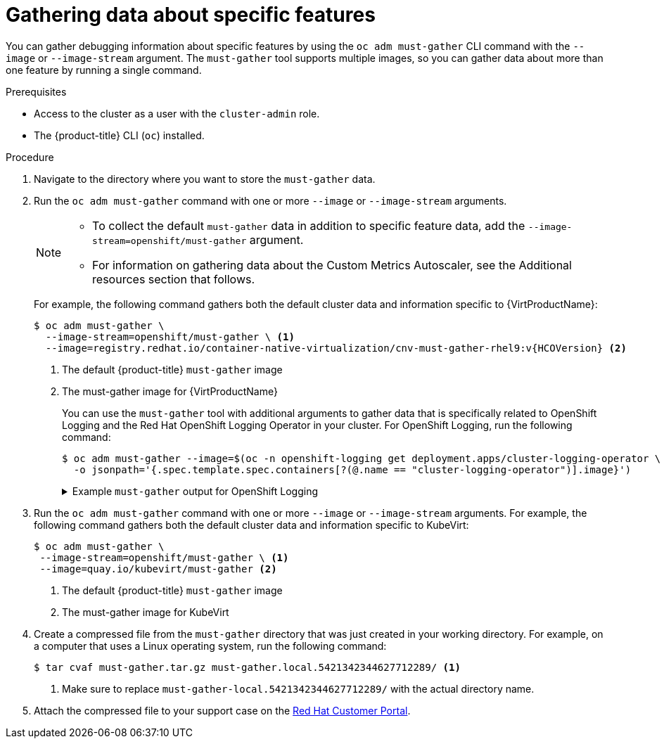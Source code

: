 // Module included in the following assemblies:
//
// * virt/support/virt-collecting-virt-data.adoc
// * support/gathering-cluster-data.adoc

//This file contains UI elements and/or package names that need to be updated.

ifeval::["{context}" == "gathering-cluster-data"]
:from-main-support-section:
:VirtProductName: OpenShift Virtualization
endif::[]

:_content-type: PROCEDURE
[id="gathering-data-specific-features_{context}"]
= Gathering data about specific features

You can gather debugging information about specific features by using the `oc adm must-gather` CLI command with the `--image` or `--image-stream` argument. The `must-gather` tool supports multiple images, so you can gather data about more than one feature by running a single command.

ifdef::from-main-support-section[]

ifndef::openshift-origin[]

.Supported must-gather images
[cols="2,2",options="header",subs="attributes+"]
|===
|Image |Purpose

|`registry.redhat.io/container-native-virtualization/cnv-must-gather-rhel9:v<installed_version_virt>`
|Data collection for {VirtProductName}.

|`registry.redhat.io/openshift-serverless-1/svls-must-gather-rhel8`
|Data collection for OpenShift Serverless.

|`registry.redhat.io/openshift-service-mesh/istio-must-gather-rhel8:v<installed_version_service_mesh>`
|Data collection for Red Hat OpenShift Service Mesh.

ifndef::openshift-dedicated[]
|`registry.redhat.io/rhmtc/openshift-migration-must-gather-rhel8:v<installed_version_migration_toolkit>`
|Data collection for the {mtc-full}.
endif::openshift-dedicated[]
ifdef::openshift-dedicated[]
|`registry.redhat.io/rhcam-1-2/openshift-migration-must-gather-rhel8`
|Data collection for migration-related information.
endif::openshift-dedicated[]

|`registry.redhat.io/odf4/ocs-must-gather-rhel8:v<installed_version_ODF>`
|Data collection for {rh-storage-first}.

|`registry.redhat.io/openshift-logging/cluster-logging-rhel8-operator`
|Data collection for OpenShift Logging.

|`registry.redhat.io/openshift4/ose-csi-driver-shared-resource-mustgather-rhel8`
|Data collection for OpenShift Shared Resource CSI Driver.

ifndef::openshift-dedicated[]
|`registry.redhat.io/openshift4/ose-local-storage-mustgather-rhel8:v<installed_version_LSO>`
|Data collection for Local Storage Operator.
endif::openshift-dedicated[]

|`registry.redhat.io/openshift-sandboxed-containers/osc-must-gather-rhel8:v<installed_version_sandboxed_containers>`
|Data collection for {sandboxed-containers-first}.

|`registry.redhat.io/workload-availability/self-node-remediation-must-gather-rhel8:v<installed-version-SNR>`
|Data collection for the Self Node Remediation (SNR) Operator and the Node Health Check (NHC) Operator.

|`registry.redhat.io/workload-availability/node-maintenance-must-gather-rhel8:v<installed-version-NMO>`
|Data collection for the Node Maintenance Operator (NMO).

|`registry.redhat.io/openshift-gitops-1/must-gather-rhel8:v<installed_version_GitOps>`
|Data collection for {gitops-title}.
|===

[NOTE]
====
To determine the latest version for an {product-title} component's image, see the link:https://access.redhat.com/support/policy/updates/openshift[Red Hat {product-title} Life Cycle Policy] web page on the Red Hat Customer Portal.
====

endif::openshift-origin[]

ifdef::openshift-origin[]

.Available must-gather images
[cols="2,2",options="header"]
|===
|Image |Purpose

|`quay.io/kubevirt/must-gather`
|Data collection for KubeVirt.

|`quay.io/openshift-knative/must-gather`
|Data collection for Knative.

|`docker.io/maistra/istio-must-gather`
|Data collection for service mesh.

|`quay.io/konveyor/must-gather`
|Data collection for migration-related information.

|`quay.io/ocs-dev/ocs-must-gather`
|Data collection for {rh-storage}.

|`quay.io/openshift/origin-cluster-logging-operator`
|Data collection for OpenShift Logging.

ifndef::openshift-dedicated[]
|`quay.io/openshift/origin-local-storage-mustgather`
|Data collection for Local Storage Operator.
endif::openshift-dedicated[]

|===

endif::openshift-origin[]

endif::from-main-support-section[]

.Prerequisites

* Access to the cluster as a user with the `cluster-admin` role.
ifndef::openshift-dedicated[]
* The {product-title} CLI (`oc`) installed.
endif::openshift-dedicated[]
ifdef::openshift-dedicated[]
* The OpenShift CLI (`oc`) installed.
endif::openshift-dedicated[]

.Procedure

. Navigate to the directory where you want to store the `must-gather` data.

ifndef::openshift-origin[]

. Run the `oc adm must-gather` command with one or more `--image` or `--image-stream` arguments.
+
[NOTE]
====
* To collect the default `must-gather` data in addition to specific feature data, add the `--image-stream=openshift/must-gather` argument.

* For information on gathering data about the Custom Metrics Autoscaler, see the Additional resources section that follows.
====
+
For example, the following command gathers both the default cluster data and information specific to {VirtProductName}:
+
[source,terminal,subs="attributes+"]
----
$ oc adm must-gather \
  --image-stream=openshift/must-gather \ <1>
  --image=registry.redhat.io/container-native-virtualization/cnv-must-gather-rhel9:v{HCOVersion} <2>
----
<1> The default {product-title} `must-gather` image
<2> The must-gather image for {VirtProductName}
+
You can use the `must-gather` tool with additional arguments to gather data that is specifically related to OpenShift Logging and the
ifndef::openshift-dedicated[]
Red Hat OpenShift
endif::openshift-dedicated[]
ifdef::openshift-dedicated[]
Cluster
endif::openshift-dedicated[]
Logging Operator in your cluster. For OpenShift Logging, run the following command:
+
[source,terminal]
----
$ oc adm must-gather --image=$(oc -n openshift-logging get deployment.apps/cluster-logging-operator \
  -o jsonpath='{.spec.template.spec.containers[?(@.name == "cluster-logging-operator")].image}')
----
+
.Example `must-gather` output for OpenShift Logging
[%collapsible]
====
[source,terminal]
----
├── cluster-logging
│  ├── clo
│  │  ├── cluster-logging-operator-74dd5994f-6ttgt
│  │  ├── clusterlogforwarder_cr
│  │  ├── cr
│  │  ├── csv
│  │  ├── deployment
│  │  └── logforwarding_cr
│  ├── collector
│  │  ├── fluentd-2tr64
ifdef::openshift-dedicated[]
│  ├── curator
│  │  └── curator-1596028500-zkz4s
endif::openshift-dedicated[]
│  ├── eo
│  │  ├── csv
│  │  ├── deployment
│  │  └── elasticsearch-operator-7dc7d97b9d-jb4r4
│  ├── es
│  │  ├── cluster-elasticsearch
│  │  │  ├── aliases
│  │  │  ├── health
│  │  │  ├── indices
│  │  │  ├── latest_documents.json
│  │  │  ├── nodes
│  │  │  ├── nodes_stats.json
│  │  │  └── thread_pool
│  │  ├── cr
│  │  ├── elasticsearch-cdm-lp8l38m0-1-794d6dd989-4jxms
│  │  └── logs
│  │     ├── elasticsearch-cdm-lp8l38m0-1-794d6dd989-4jxms
│  ├── install
│  │  ├── co_logs
│  │  ├── install_plan
│  │  ├── olmo_logs
│  │  └── subscription
│  └── kibana
│     ├── cr
│     ├── kibana-9d69668d4-2rkvz
├── cluster-scoped-resources
│  └── core
│     ├── nodes
│     │  ├── ip-10-0-146-180.eu-west-1.compute.internal.yaml
│     └── persistentvolumes
│        ├── pvc-0a8d65d9-54aa-4c44-9ecc-33d9381e41c1.yaml
├── event-filter.html
├── gather-debug.log
└── namespaces
   ├── openshift-logging
   │  ├── apps
   │  │  ├── daemonsets.yaml
   │  │  ├── deployments.yaml
   │  │  ├── replicasets.yaml
   │  │  └── statefulsets.yaml
   │  ├── batch
   │  │  ├── cronjobs.yaml
   │  │  └── jobs.yaml
   │  ├── core
   │  │  ├── configmaps.yaml
   │  │  ├── endpoints.yaml
   │  │  ├── events
ifndef::openshift-dedicated[]
   │  │  │  ├── elasticsearch-im-app-1596020400-gm6nl.1626341a296c16a1.yaml
   │  │  │  ├── elasticsearch-im-audit-1596020400-9l9n4.1626341a2af81bbd.yaml
   │  │  │  ├── elasticsearch-im-infra-1596020400-v98tk.1626341a2d821069.yaml
   │  │  │  ├── elasticsearch-im-app-1596020400-cc5vc.1626341a3019b238.yaml
   │  │  │  ├── elasticsearch-im-audit-1596020400-s8d5s.1626341a31f7b315.yaml
   │  │  │  ├── elasticsearch-im-infra-1596020400-7mgv8.1626341a35ea59ed.yaml
endif::openshift-dedicated[]
ifdef::openshift-dedicated[]
   │  │  │  ├── curator-1596021300-wn2ks.162634ebf0055a94.yaml
   │  │  │  ├── curator.162638330681bee2.yaml
   │  │  │  ├── elasticsearch-delete-app-1596020400-gm6nl.1626341a296c16a1.yaml
   │  │  │  ├── elasticsearch-delete-audit-1596020400-9l9n4.1626341a2af81bbd.yaml
   │  │  │  ├── elasticsearch-delete-infra-1596020400-v98tk.1626341a2d821069.yaml
   │  │  │  ├── elasticsearch-rollover-app-1596020400-cc5vc.1626341a3019b238.yaml
   │  │  │  ├── elasticsearch-rollover-audit-1596020400-s8d5s.1626341a31f7b315.yaml
   │  │  │  ├── elasticsearch-rollover-infra-1596020400-7mgv8.1626341a35ea59ed.yaml
endif::openshift-dedicated[]
   │  │  ├── events.yaml
   │  │  ├── persistentvolumeclaims.yaml
   │  │  ├── pods.yaml
   │  │  ├── replicationcontrollers.yaml
   │  │  ├── secrets.yaml
   │  │  └── services.yaml
   │  ├── openshift-logging.yaml
   │  ├── pods
   │  │  ├── cluster-logging-operator-74dd5994f-6ttgt
   │  │  │  ├── cluster-logging-operator
   │  │  │  │  └── cluster-logging-operator
   │  │  │  │     └── logs
   │  │  │  │        ├── current.log
   │  │  │  │        ├── previous.insecure.log
   │  │  │  │        └── previous.log
   │  │  │  └── cluster-logging-operator-74dd5994f-6ttgt.yaml
   │  │  ├── cluster-logging-operator-registry-6df49d7d4-mxxff
   │  │  │  ├── cluster-logging-operator-registry
   │  │  │  │  └── cluster-logging-operator-registry
   │  │  │  │     └── logs
   │  │  │  │        ├── current.log
   │  │  │  │        ├── previous.insecure.log
   │  │  │  │        └── previous.log
   │  │  │  ├── cluster-logging-operator-registry-6df49d7d4-mxxff.yaml
   │  │  │  └── mutate-csv-and-generate-sqlite-db
   │  │  │     └── mutate-csv-and-generate-sqlite-db
   │  │  │        └── logs
   │  │  │           ├── current.log
   │  │  │           ├── previous.insecure.log
   │  │  │           └── previous.log
ifdef::openshift-dedicated[]
   │  │  ├── curator-1596028500-zkz4s
endif::openshift-dedicated[]
   │  │  ├── elasticsearch-cdm-lp8l38m0-1-794d6dd989-4jxms
ifndef::openshift-dedicated[]
   │  │  ├── elasticsearch-im-app-1596030300-bpgcx
   │  │  │  ├── elasticsearch-im-app-1596030300-bpgcx.yaml
endif::openshift-dedicated[]
ifdef::openshift-dedicated[]
   │  │  ├── elasticsearch-delete-app-1596030300-bpgcx
   │  │  │  ├── elasticsearch-delete-app-1596030300-bpgcx.yaml
endif::openshift-dedicated[]
   │  │  │  └── indexmanagement
   │  │  │     └── indexmanagement
   │  │  │        └── logs
   │  │  │           ├── current.log
   │  │  │           ├── previous.insecure.log
   │  │  │           └── previous.log
   │  │  ├── fluentd-2tr64
   │  │  │  ├── fluentd
   │  │  │  │  └── fluentd
   │  │  │  │     └── logs
   │  │  │  │        ├── current.log
   │  │  │  │        ├── previous.insecure.log
   │  │  │  │        └── previous.log
   │  │  │  ├── fluentd-2tr64.yaml
   │  │  │  └── fluentd-init
   │  │  │     └── fluentd-init
   │  │  │        └── logs
   │  │  │           ├── current.log
   │  │  │           ├── previous.insecure.log
   │  │  │           └── previous.log
   │  │  ├── kibana-9d69668d4-2rkvz
   │  │  │  ├── kibana
   │  │  │  │  └── kibana
   │  │  │  │     └── logs
   │  │  │  │        ├── current.log
   │  │  │  │        ├── previous.insecure.log
   │  │  │  │        └── previous.log
   │  │  │  ├── kibana-9d69668d4-2rkvz.yaml
   │  │  │  └── kibana-proxy
   │  │  │     └── kibana-proxy
   │  │  │        └── logs
   │  │  │           ├── current.log
   │  │  │           ├── previous.insecure.log
   │  │  │           └── previous.log
   │  └── route.openshift.io
   │     └── routes.yaml
   └── openshift-operators-redhat
      ├── ...
----
====
endif::openshift-origin[]

. Run the `oc adm must-gather` command with one or more `--image` or `--image-stream` arguments. For example, the following command gathers both the default cluster data and information specific to KubeVirt:
+
[source,terminal]
----
$ oc adm must-gather \
 --image-stream=openshift/must-gather \ <1>
 --image=quay.io/kubevirt/must-gather <2>
----
<1> The default {product-title} `must-gather` image
<2> The must-gather image for KubeVirt

ifndef::openshift-origin[]
. Create a compressed file from the `must-gather` directory that was just created in your working directory. For example, on a computer that uses a Linux
operating system, run the following command:
+
[source,terminal]
----
$ tar cvaf must-gather.tar.gz must-gather.local.5421342344627712289/ <1>
----
<1> Make sure to replace `must-gather-local.5421342344627712289/` with the
actual directory name.

. Attach the compressed file to your support case on the link:https://access.redhat.com[Red Hat Customer Portal].
endif::openshift-origin[]

ifeval::["{context}" == "gathering-cluster-data"]
:!from-main-support-section:
:!VirtProductName:
endif::[]
